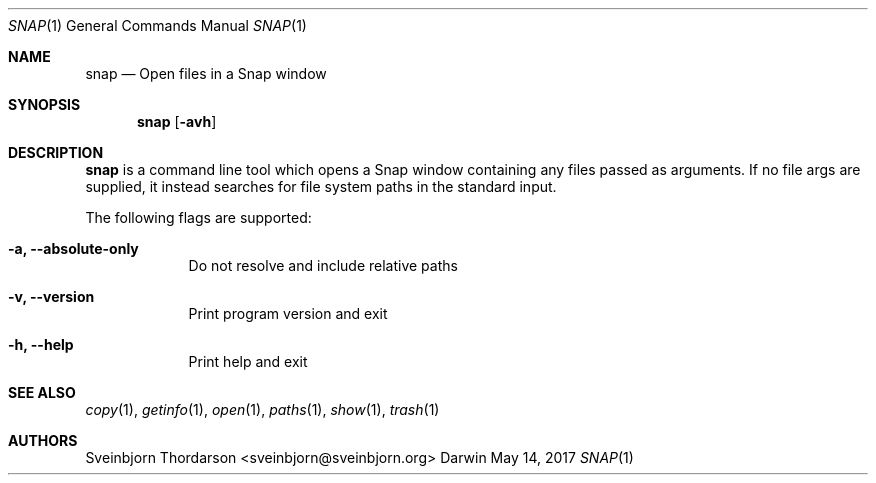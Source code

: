 .Dd May 14, 2017
.Dt SNAP 1
.Os Darwin
.Sh NAME
.Nm snap
.Nd Open files in a Snap window
.Sh SYNOPSIS
.Nm
.Op Fl avh
.Sh DESCRIPTION
.Nm
is a command line tool which opens a Snap window containing
any files passed as arguments. If no file args are supplied,
it instead searches for file system paths in the standard input.
.Pp
The following flags are supported:
.Bl -tag -width -indent
.It Fl a, -absolute-only
Do not resolve and include relative paths
.It Fl v, -version
Print program version and exit
.It Fl h, -help
Print help and exit
.El
.Sh SEE ALSO
.Xr copy 1 ,
.Xr getinfo 1 ,
.Xr open 1 ,
.Xr paths 1 ,
.Xr show 1 ,
.Xr trash 1
.Sh AUTHORS
.An Sveinbjorn Thordarson <sveinbjorn@sveinbjorn.org>
